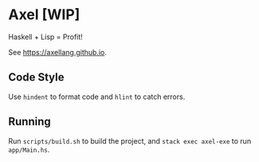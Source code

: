 #+OPTIONS: num:nil toc:nil
* Axel [WIP]
  Haskell + Lisp = Profit!
  
  See [[https://axellang.github.io]].
** Code Style
   Use ~hindent~ to format code and ~hlint~ to catch errors.
** Running
   Run ~scripts/build.sh~ to build the project, and ~stack exec axel-exe~ to run ~app/Main.hs~.

